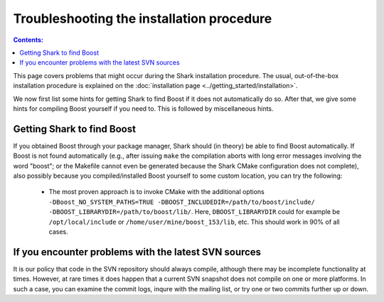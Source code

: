 .. highlight:: bash

Troubleshooting the installation procedure
==========================================

.. contents:: Contents:

This page covers problems that might occur during the Shark installation procedure. The usual,
out-of-the-box installation procedure is explained on the :doc:`installation page
<../getting_started/installation>`.

We now first list some hints for getting Shark to find Boost if it does not automatically do so.
After that, we give some hints for compiling Boost yourself if you need to. This is followed
by miscellaneous hints.


.. _label_for_findboost:

Getting Shark to find Boost
---------------------------


If you obtained Boost through your package manager, Shark should (in theory) be able to find
Boost automatically. If Boost is not found automatically (e.g., after issuing ``make`` the
compilation aborts with long error messages involving the word "boost"; or the Makefile
cannot even be generated because the Shark CMake configuration does not complete), also
possibly because you compiled/installed Boost yourself to some custom location, you can
try the following:

  * The most proven approach is to invoke CMake with the additional options
    ``-DBoost_NO_SYSTEM_PATHS=TRUE -DBOOST_INCLUDEDIR=/path/to/boost/include/ -DBOOST_LIBRARYDIR=/path/to/boost/lib/``.
    Here, ``DBOOST_LIBRARYDIR`` could for example be ``/opt/local/include`` or ``/home/user/mine/boost_153/lib``, etc.
    This should work in 90% of all cases.



If you encounter problems with the latest SVN sources
-----------------------------------------------------


It is our policy that code in the SVN repository should always compile,
although there may be incomplete functionality at times. However, at rare
times it does happen that a current SVN snapshot does not compile on one
or more platforms. In such a case, you can examine the commit logs, inqure
with the mailing list, or try one or two commits further up or down.


.. todo::

    add link to build server for people to check status of SVN HEAD
